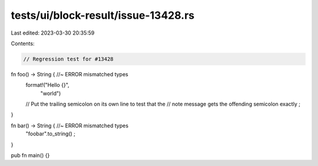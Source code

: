 tests/ui/block-result/issue-13428.rs
====================================

Last edited: 2023-03-30 20:35:59

Contents:

.. code-block:: rs

    // Regression test for #13428

fn foo() -> String {  //~ ERROR mismatched types
    format!("Hello {}",
            "world")
    // Put the trailing semicolon on its own line to test that the
    // note message gets the offending semicolon exactly
    ;
}

fn bar() -> String {  //~ ERROR mismatched types
    "foobar".to_string()
    ;
}

pub fn main() {}


